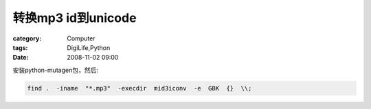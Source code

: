 ################################
转换mp3 id到unicode
################################
:category: Computer
:tags: DigiLife,Python
:date: 2008-11-02 09:00



安装python-mutagen包，然后:

.. code-block :: shell

 find .  -iname  "*.mp3"  -execdir  mid3iconv  -e  GBK  {}  \\;




